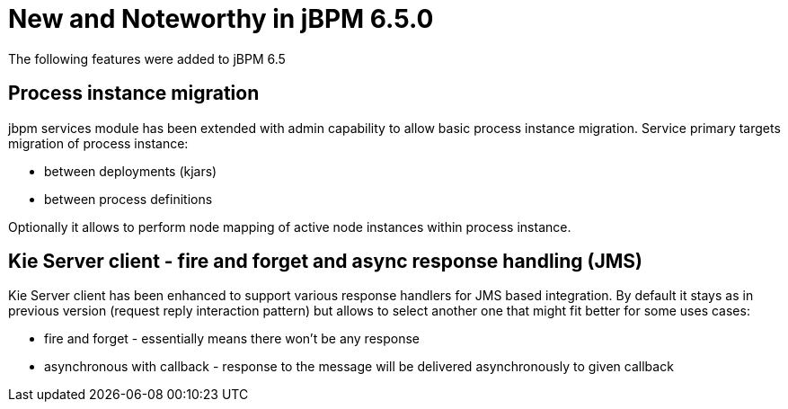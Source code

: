 [[_jbpmreleasenotes650]]

= New and Noteworthy in jBPM 6.5.0

The following features were added to jBPM 6.5

== Process instance migration

jbpm services module has been extended with admin capability to allow basic process instance migration. Service primary targets migration of process instance:


* between deployments (kjars)

* between process definitions


Optionally it allows to perform node mapping of active node instances within process instance.


== Kie Server client - fire and forget and async response handling (JMS)


Kie Server client has been enhanced to support various response handlers for JMS based integration. By default it stays as in previous version (request reply interaction pattern) but allows to select another one that might fit better for some uses cases:


* fire and forget - essentially means there won't be any response

* asynchronous with callback - response to the message will be delivered asynchronously to given callback
